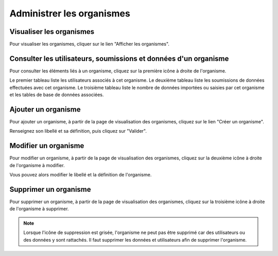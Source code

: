 .. Administrer les organismes

Administrer les organismes
==========================

Visualiser les organismes
-------------------------

Pour visualiser les organismes, cliquer sur le lien "Afficher les organismes".

 .. image:: ../images/administration-organisme.png

Consulter les utilisateurs, soumissions et données d'un organisme
-----------------------------------------------------------------

Pour consulter les éléments liés à un organisme, 
cliquez sur la première icône à droite de l'organisme.

.. image:: ../images/administration-organisme-visu-consulter.png

Le premier tableau liste les utilisateurs associés à cet organisme.
Le deuxième tableau liste les soumissions de données effectuées avec cet organisme.
Le troisième tableau liste le nombre de données importées ou saisies par cet organisme et les tables de base de données associées.

.. image:: ../images/administration-organisme-consulter.png

.. _creer_un_organisme:

Ajouter un organisme
--------------------

Pour ajouter un organisme, à partir de la page de visualisation des organismes, 
cliquez sur le lien "Créer un organisme".

.. image:: ../images/administration-organisme-visu-creer.png

Renseignez son libellé et sa définition, puis cliquez sur "Valider".

Modifier un organisme
---------------------

Pour modifier un organisme, à partir de la page de visualisation des organismes, 
cliquez sur la deuxième icône à droite de l'organisme à modifier.

.. image:: ../images/administration-organisme-visu-modifier.png

Vous pouvez alors modifier le libellé et la définition de l'organisme.

Supprimer un organisme
----------------------

Pour supprimer un organisme, à partir de la page de visualisation des organismes, 
cliquez sur la troisième icône à droite de l'organisme à supprimer.

.. image:: ../images/administration-organisme-visu-supprimer.png

.. note:: Lorsque l'icône de suppression est grisée,
	l'organisme ne peut pas être supprimé car des utilisateurs ou des données y sont rattachés.
	Il faut supprimer les données et utilisateurs afin de supprimer l'organisme.